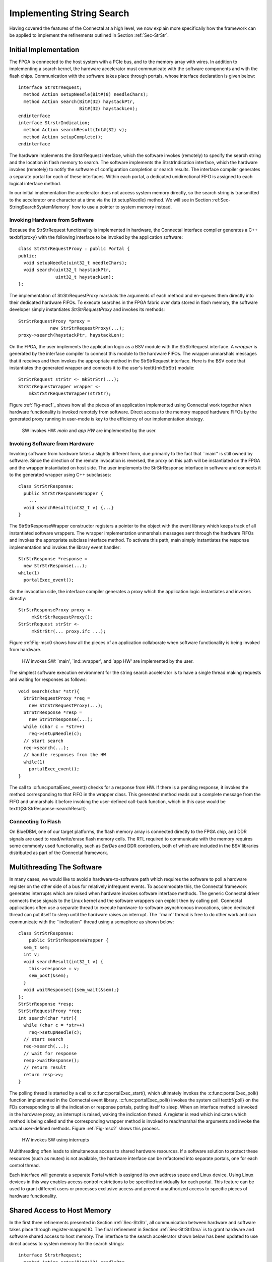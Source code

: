 .. Sec-Impl:

Implementing String Search
==========================

Having covered the features of the Connectal at a high level, we now
explain more specifically how the framework can be applied to
implement the refinements outlined in Section :ref:`Sec-StrStr`.

Initial Implementation
----------------------

The FPGA is connected to the host system with a PCIe bus, and to the
memory array with wires.  In addition to implementing a search kernel,
the hardware accelerator must communicate with the software components
and with the flash chips.  Communication with the software takes place
through portals, whose interface declaration is given below::

    interface StrstrRequest;
      method Action setupNeedle(Bit#(8) needleChars);
      method Action search(Bit#(32) haystackPtr,
			   Bit#(32) haystackLen);
    endinterface
    interface StrstrIndication;
      method Action searchResult(Int#(32) v);
      method Action setupComplete();
    endinterface

The hardware implements the StrstrRequest interface, which the
software invokes (remotely) to specify the search string and the
location in flash memory to search.  The software implements the
StrstrIndication interface, which the hardware invokes (remotely) to
notify the software of configuration completion or search results.
The interface compiler generates a separate portal for each of these
interfaces. Within each portal, a dedicated unidirectional FIFO is
assigned to each logical interface method.

In our initial implementation the accelerator does not access system
memory directly, so the search string is transmitted to the
accelerator one character at a time via the {\tt setupNeedle}
method. We will see in Section :ref:Sec-StringSearchSystemMemory` how
to use a pointer to system memory instead. 

Invoking Hardware from Software
^^^^^^^^^^^^^^^^^^^^^^^^^^^^^^^


Because the StrStrRequest functionality is implemented in hardware,
the Connectal interface compiler generates a C++ \textbf{proxy} with
the following interface to be invoked by the application software::

    class StrStrRequestProxy : public Portal {
    public:
      void setupNeedle(uint32_t needleChars);
      void search(uint32_t haystackPtr,
		  uint32_t haystackLen);
    };

The implementation of StrStrRequestProxy marshals the arguments of
each method and en-queues them directly into their dedicated hardware
FIFOs. To execute searches in the FPGA fabric over data stored in
flash memory, the software developer simply instantiates
*StrStrRequestProxy* and invokes its methods::

    StrStrRequestProxy *proxy = 
		new StrStrRequestProxy(...);
    proxy->search(haystackPtr, haystackLen);

On the FPGA, the user implements the application logic as a BSV module
with the StrStrRequest interface. A *wrapper* is generated by
the interface compiler to connect this module to the hardware
FIFOs. The wrapper unmarshals messages that it receives and then
invokes the appropriate method in the StrStrRequest interface.  Here
is the BSV code that instantiates the generated wrapper and connects
it to the user's \texttt{mkStrStr} module::

    StrStrRequest strStr <- mkStrStr(...);
    StrStrRequestWrapper wrapper <-
	mkStrStrRequestWrapper(strStr);

Figure :ref:`Fig-msc1`_ shows how all the pieces of an application
implemented using Connectal work together when hardware functionality
is invoked remotely from software.  Direct access to the memory mapped
hardware FIFOs by the generated proxy running in user-mode is key to
the efficiency of our implementation strategy.

.. image:: images/msc1.*

.. _Fig-msc1: 

.. figure:: .. image:: images/msc1.*

   SW invokes HW: *main* and *app HW* are implemented by the user.


Invoking Software from Hardware
^^^^^^^^^^^^^^^^^^^^^^^^^^^^^^^

Invoking software from hardware takes a slightly different form, due
primarily to the fact that ``main'' is still owned by software.  Since
the direction of the remote invocation is reversed, the proxy on this
path will be instantiated on the FPGA and the wrapper instantiated on
host side.  The user implements the StrStrResponse interface in
software and connects it to the generated wrapper using C++
subclasses::

    class StrStrResponse:
      public StrStrResponseWrapper {
	...
      void searchResult(int32_t v) {...}
    }

The StrStrResponseWrapper constructor registers a pointer to the
object with the event library which keeps track of all instantiated
software wrappers.  The wrapper implementation unmarshals messages
sent through the hardware FIFOs and invokes the appropriate subclass
interface method.  To activate this path, main simply instantiates the
response implementation and invokes the library event handler::

      StrStrResponse *response = 
	new StrStrResponse(...);
      while(1)
	portalExec_event();

On the invocation side, the interface compiler generates a proxy which
the application logic instantiates and invokes directly::

    StrStrResponseProxy proxy <-
	 mkStrStrRequestProxy();
    StrStrRequest strStr <- 
	 mkStrStr(... proxy.ifc ...);

Figure :ref:Fig-msc0 shows how all the pieces of an application
collaborate when software functionality is being invoked from
hardware.

.. image:: images/msc0.*

.. _Fig-msc0:

.. figure:: msc0.*

       HW invokes SW: `main', `ind::wrapper', and `app HW' are implemented by the user.

The simplest software execution environment for the string search accelerator
is to have a single thread making requests and waiting for responses as
follows::

    void search(char *str){
      StrStrRequestProxy *req = 
	new StrStrRequestProxy(...);
      StrStrResponse *resp = 
	new StrStrResponse(...);
      while (char c = *str++)
	req->setupNeedle(c);
      // start search
      req->search(...);
      // handle responses from the HW
      while(1)
	portalExec_event();
    }

The call to :c:func:portalExec_event() checks for a response from HW.  If
there is a pending response, it invokes the method corresponding to
that FIFO in the wrapper class.  This generated method reads out a
complete message from the FIFO and unmarshals it before invoking the
user-defined call-back function, which in this case would be
\texttt{StrStrResponse::searchResult}.

Connecting To Flash
^^^^^^^^^^^^^^^^^^^

On BlueDBM, one of our target platforms, the flash memory array is connected directly
to the FPGA chip, and DDR signals are used to read/write/erase flash
memory cells. The RTL required to communicate with the memory requires
some commonly used functionality, such as *SerDes* and DDR
controllers, both of which are included in the BSV libraries
distributed as part of the Connectal framework.

Multithreading The Software
---------------------------

In many cases, we would like to avoid a hardware-to-software path
which requires the software to poll a hardware register on the other
side of a bus for relatively infrequent events.  To accommodate this,
the Connectal framework generates interrupts which are raised when
hardware invokes software interface methods.  The generic Connectal
driver connects these signals to the Linux kernel and the software
wrappers can exploit then by calling poll.  Connectal applications
often use a separate thread to execute hardware-to-software
asynchronous invocations, since dedicated thread can put itself to sleep until the
hardware raises an interrupt.  The ``main'' thread is free to do other
work and can communicate with the ``indication'' thread using a
semaphore as shown below::

    class StrStrResponse:
	public StrStrResponseWrapper {
      sem_t sem;
      int v;
      void searchResult(int32_t v) {
	this->response = v;
	sem_post(&sem);
      }
      void waitResponse(){sem_wait(&sem);}
    };
    StrStrResponse *resp;
    StrStrRequestProxy *req;
    int search(char *str){
      while (char c = *str++)
	req->setupNeedle(c);
      // start search
      req->search(...);
      // wait for response
      resp->waitResponse();
      // return result
      return resp->v;
    }

The polling thread is started by a call
to :c:func:portalExec_start(), which ultimately invokes
the :c:func:portalExec_poll() function implemented in the Connectal
event library.  :c:func:portalExec_poll() invokes the system call
\textbf{poll} on the FDs corresponding to all the indication or response portals,
putting itself to sleep.  When an interface method is invoked in the
hardware proxy, an interrupt is raised, waking the indication thread.
A register is read which indicates which method is being called and
the corresponding wrapper method is invoked to read/marshal the
arguments and invoke the actual user-defined methods.
Figure :ref:`Fig-msc2` shows this process.

.. image:: images/msc2.*

.. _Fig-msc2:

.. figure:: msc2.*

    HW invokes SW using interrupts

Multithreading often leads to simultaneous access to shared
hardware resources.  If a software solution to protect
these resources (such as mutex) is not available, the hardware interface
can be refactored into separate portals, one for each control thread.

Each interface will generate a separate Portal which is assigned its own
address space and Linux device.  Using Linux devices in this way
enables access control restrictions to be specified individually for
each portal.  This feature can be used to grant different users or
processes exclusive access and prevent unauthorized access to specific
pieces of hardware functionality.

.. Sec-StringSearchSystemMemory:

Shared Access to Host Memory
----------------------------


In the first three refinements presented in Section :ref:`Sec-StrStr`,
all communication between hardware and software takes place through
register-mapped IO.  The final refinement in
Section :ref:`Sec-StrStrDma` is to grant hardware and software shared
access to host memory.  The interface to the search accelerator shown
below has been updated to use direct access to system memory for the
search strings::

    interface StrstrRequest;
      method Action setup(Bit#(32) needlePtr,
			  Bit#(32) mpNextPtr,
			  Bit#(32) needleLen);
      method Action search(Bit#(32) haystackPtr,
			   Bit#(32) haystackLen,
			   Bit#(32) iterCount);
    endinterface
    interface StrstrIndication;
       method Action searchResult(Int#(32) v);
       method Action setupComplete();
    endinterface

In order to share memory with hardware accelerators, it needs to be
allocated using :c:func:portalAlloc(). Here is the search function updated
accordingly::

    int search(char *str){
      int size = strlen(str)+1;
      int fd = portalAlloc(size);
      char *sharedStr = portalMmap(fd, size);
      strcpy(sharedStr, str);
      // send a DMA reference to the search pattern
      req->needle(dma->reference(fd), size);
      // start search
      req->search(...);
      resp->waitResponse();
      ... unmap and free the string
      return resp->v;
    }

The application allocates shared memory via {\tt portalAlloc}, which
returns a file descriptor, and then passes that file descriptor to
{\tt mmap}, which maps the physical pages into the application's
address space. The file descriptor corresponds to a
dmabuf\cite{dmabuf}, which is a standard Linux kernel mechanism.

To share that memory with the accelerator, the application calls {\tt
  reference}, which sends a logical to physical address
mapping to the hardware's address translator. The call to {\tt
  reference} returns a handle, which the application sends to
the accelerator. Connectal's BSV libraries for DMA enable the
accelerator to read or write from offsets to these handles,
taking care of address translation transparently.

To fully exploit the data parallelism, {\tt mkStrStr} partitions the
search space into $p$ partitions. It instantiates two memory read
trees from the Connectal library ({\tt MemreadEngineV}, discussed in
Section :ref:`Sec-MemreadEngine`, each with $p$ read servers.  One set
is used by the search kernels to read the configuration data from the
host memory, while the other is used to read the ``haystack'' from
flash.

On supported platforms such as Zynq which provide multiple physical
master connections to system memory, Connectal interleaves DMA
requests over the parallel links. It does this on a per-read-client
basis, rather than a per-request basis.

Alternate Portal Implementations
--------------------------------

Connectal separates the generation of code for marshalling and
unmarshaling method arguments from the transport mechanism used to
transmit the messages. This separation enables ``swappable''
application-specific transport libraries.  In light of this, a large
number of transport mechanism can be considered. Switching between
mechanism requires a simple directive in the project Makefile (more
details are given in Section :ref:`Sec-ToolChain`).

By default, each portal is mapped to a region of address space and a
memory-mapped FIFO channel is generated for each method. Though
software access to all FIFO channels in a design may occur through
single bus slave interface, Connectal libraries implement their
multiplexing to ensure that each FIFO is independent, allowing
concurrent access to different methods from multiple threads or
processes.

The default portal library implements the method FIFOs in the hardware
accelerator. This provides the lowest latency path between hardware
and software, taking about 1 microsecond to send a message. If higher
bandwidth or transaction rates are needed, FIFOs implemented as a ring buffer in DRAM can be
used instead.  This requires more instructions per message send and
receive, but may achieve higher throughput between the CPU and
hardware.

During the design exploration process, a component originally
implemented on the FPGA may migrate to software running on the host
processor.  Remote invocations which were originally from software to
hardware must be recast as software to software. Without changing the
IDL specification, the transport mechanism assigned to a portal can be
re-specified to implement communication between software components
running either on the same host or across a network.  

Connectal uses UNIX sockets or shared memory to transport messages
between the application software components or the hardware simulator.
In other situations, TCP or UDP can be used to transport the messages
to hardware running on another machine.  Viable connections to the
FPGA board range from low-speed interconnects such as JTAG, SPI, to
higher-speed interconnects such as USB or Aurora over multi-gigabit
per second transceivers.
